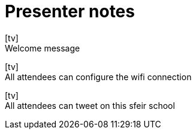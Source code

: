 = Presenter notes
:icons: font
:slide: pass:[icon:tv[]<br>]

{slide}
//tag::welcome[]
Welcome message
//end::welcome[]

{slide}
//tag::wifi[]
All attendees can configure the wifi connection
//end::wifi[]

{slide}
//tag::tweet[]
All attendees can tweet on this sfeir school
//end::tweet[]
